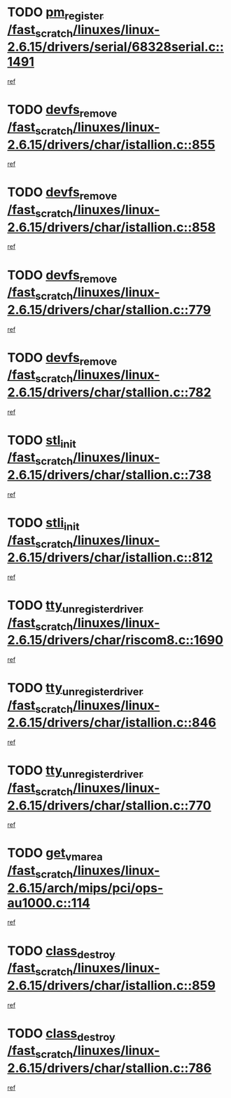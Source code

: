 * TODO [[view:/fast_scratch/linuxes/linux-2.6.15/drivers/serial/68328serial.c::face=ovl-face1::linb=1491::colb=20::cole=31][pm_register /fast_scratch/linuxes/linux-2.6.15/drivers/serial/68328serial.c::1491]]
[[view:/fast_scratch/linuxes/linux-2.6.15/drivers/serial/68328serial.c::face=ovl-face2::linb=1451::colb=20::cole=23][ref]]
* TODO [[view:/fast_scratch/linuxes/linux-2.6.15/drivers/char/istallion.c::face=ovl-face1::linb=855::colb=2::cole=14][devfs_remove /fast_scratch/linuxes/linux-2.6.15/drivers/char/istallion.c::855]]
[[view:/fast_scratch/linuxes/linux-2.6.15/drivers/char/istallion.c::face=ovl-face2::linb=835::colb=1::cole=4][ref]]
* TODO [[view:/fast_scratch/linuxes/linux-2.6.15/drivers/char/istallion.c::face=ovl-face1::linb=858::colb=1::cole=13][devfs_remove /fast_scratch/linuxes/linux-2.6.15/drivers/char/istallion.c::858]]
[[view:/fast_scratch/linuxes/linux-2.6.15/drivers/char/istallion.c::face=ovl-face2::linb=835::colb=1::cole=4][ref]]
* TODO [[view:/fast_scratch/linuxes/linux-2.6.15/drivers/char/stallion.c::face=ovl-face1::linb=779::colb=2::cole=14][devfs_remove /fast_scratch/linuxes/linux-2.6.15/drivers/char/stallion.c::779]]
[[view:/fast_scratch/linuxes/linux-2.6.15/drivers/char/stallion.c::face=ovl-face2::linb=762::colb=1::cole=4][ref]]
* TODO [[view:/fast_scratch/linuxes/linux-2.6.15/drivers/char/stallion.c::face=ovl-face1::linb=782::colb=1::cole=13][devfs_remove /fast_scratch/linuxes/linux-2.6.15/drivers/char/stallion.c::782]]
[[view:/fast_scratch/linuxes/linux-2.6.15/drivers/char/stallion.c::face=ovl-face2::linb=762::colb=1::cole=4][ref]]
* TODO [[view:/fast_scratch/linuxes/linux-2.6.15/drivers/char/stallion.c::face=ovl-face1::linb=738::colb=1::cole=9][stl_init /fast_scratch/linuxes/linux-2.6.15/drivers/char/stallion.c::738]]
[[view:/fast_scratch/linuxes/linux-2.6.15/drivers/char/stallion.c::face=ovl-face2::linb=737::colb=1::cole=4][ref]]
* TODO [[view:/fast_scratch/linuxes/linux-2.6.15/drivers/char/istallion.c::face=ovl-face1::linb=812::colb=1::cole=10][stli_init /fast_scratch/linuxes/linux-2.6.15/drivers/char/istallion.c::812]]
[[view:/fast_scratch/linuxes/linux-2.6.15/drivers/char/istallion.c::face=ovl-face2::linb=811::colb=1::cole=4][ref]]
* TODO [[view:/fast_scratch/linuxes/linux-2.6.15/drivers/char/riscom8.c::face=ovl-face1::linb=1690::colb=1::cole=22][tty_unregister_driver /fast_scratch/linuxes/linux-2.6.15/drivers/char/riscom8.c::1690]]
[[view:/fast_scratch/linuxes/linux-2.6.15/drivers/char/riscom8.c::face=ovl-face2::linb=1688::colb=1::cole=4][ref]]
* TODO [[view:/fast_scratch/linuxes/linux-2.6.15/drivers/char/istallion.c::face=ovl-face1::linb=846::colb=5::cole=26][tty_unregister_driver /fast_scratch/linuxes/linux-2.6.15/drivers/char/istallion.c::846]]
[[view:/fast_scratch/linuxes/linux-2.6.15/drivers/char/istallion.c::face=ovl-face2::linb=835::colb=1::cole=4][ref]]
* TODO [[view:/fast_scratch/linuxes/linux-2.6.15/drivers/char/stallion.c::face=ovl-face1::linb=770::colb=5::cole=26][tty_unregister_driver /fast_scratch/linuxes/linux-2.6.15/drivers/char/stallion.c::770]]
[[view:/fast_scratch/linuxes/linux-2.6.15/drivers/char/stallion.c::face=ovl-face2::linb=762::colb=1::cole=4][ref]]
* TODO [[view:/fast_scratch/linuxes/linux-2.6.15/arch/mips/pci/ops-au1000.c::face=ovl-face1::linb=114::colb=15::cole=26][get_vm_area /fast_scratch/linuxes/linux-2.6.15/arch/mips/pci/ops-au1000.c::114]]
[[view:/fast_scratch/linuxes/linux-2.6.15/arch/mips/pci/ops-au1000.c::face=ovl-face2::linb=96::colb=1::cole=15][ref]]
* TODO [[view:/fast_scratch/linuxes/linux-2.6.15/drivers/char/istallion.c::face=ovl-face1::linb=859::colb=1::cole=14][class_destroy /fast_scratch/linuxes/linux-2.6.15/drivers/char/istallion.c::859]]
[[view:/fast_scratch/linuxes/linux-2.6.15/drivers/char/istallion.c::face=ovl-face2::linb=835::colb=1::cole=4][ref]]
* TODO [[view:/fast_scratch/linuxes/linux-2.6.15/drivers/char/stallion.c::face=ovl-face1::linb=786::colb=1::cole=14][class_destroy /fast_scratch/linuxes/linux-2.6.15/drivers/char/stallion.c::786]]
[[view:/fast_scratch/linuxes/linux-2.6.15/drivers/char/stallion.c::face=ovl-face2::linb=762::colb=1::cole=4][ref]]
